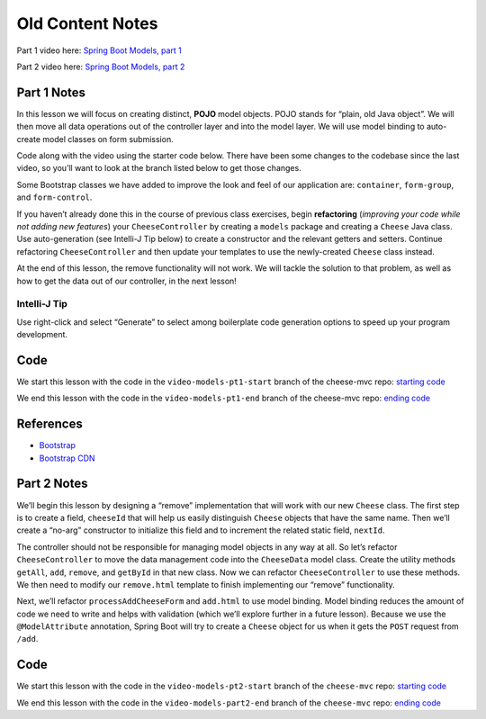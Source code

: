 Old Content Notes
==================

Part 1 video here:
`Spring Boot Models, part 1 <https://education.launchcode.org/skills-back-end-java/videos/intro-to-spring-boot-models-1/>`__

Part 2 video here:
`Spring Boot Models, part 2 <https://education.launchcode.org/skills-back-end-java/videos/intro-to-spring-boot-models-2/>`__

Part 1 Notes
-------------

In this lesson we will focus on creating distinct, **POJO** model
objects. POJO stands for “plain, old Java object”. We will then move all
data operations out of the controller layer and into the model layer. We
will use model binding to auto-create model classes on form submission.

Code along with the video using the starter code below. There have been
some changes to the codebase since the last video, so you’ll want to
look at the branch listed below to get those changes.

Some Bootstrap classes we have added to improve the look and feel of our
application are: ``container``, ``form-group``, and ``form-control``.

If you haven’t already done this in the course of previous class
exercises, begin **refactoring** (*improving your code while not adding
new features*) your ``CheeseController`` by creating a ``models``
package and creating a ``Cheese`` Java class. Use auto-generation (see
Intelli-J Tip below) to create a constructor and the relevant getters
and setters. Continue refactoring ``CheeseController`` and then update
your templates to use the newly-created ``Cheese`` class instead.

At the end of this lesson, the remove functionality will not work. We
will tackle the solution to that problem, as well as how to get the data
out of our controller, in the next lesson!

Intelli-J Tip
~~~~~~~~~~~~~

Use right-click and select “Generate” to select among boilerplate code
generation options to speed up your program development.

Code
----

We start this lesson with the code in the ``video-models-pt1-start``
branch of the cheese-mvc repo: `starting
code <https://github.com/LaunchCodeEducation/cheese-mvc/tree/video-models-pt1-start>`__

We end this lesson with the code in the ``video-models-pt1-end`` branch
of the cheese-mvc repo: `ending
code <https://github.com/LaunchCodeEducation/cheese-mvc/tree/video-models-pt1-end>`__

References
----------

-  `Bootstrap <http://getbootstrap.com/>`__
-  `Bootstrap CDN <https://www.bootstrapcdn.com/>`__

Part 2 Notes
-------------

We’ll begin this lesson by designing a “remove” implementation that will
work with our new ``Cheese`` class. The first step is to create a field,
``cheeseId`` that will help us easily distinguish ``Cheese`` objects
that have the same name. Then we’ll create a “no-arg” constructor to
initialize this field and to increment the related static field,
``nextId``.

The controller should not be responsible for managing model objects in
any way at all. So let’s refactor ``CheeseController`` to move the data
management code into the ``CheeseData`` model class. Create the utility
methods ``getAll``, ``add``, ``remove``, and ``getById`` in that new
class. Now we can refactor ``CheeseController`` to use these methods. We
then need to modify our ``remove.html`` template to finish implementing
our “remove” functionality.

Next, we’ll refactor ``processAddCheeseForm`` and ``add.html`` to use
model binding. Model binding reduces the amount of code we need to write
and helps with validation (which we’ll explore further in a future
lesson). Because we use the ``@ModelAttribute`` annotation, Spring Boot
will try to create a ``Cheese`` object for us when it gets the ``POST``
request from ``/add``.

Code
----

We start this lesson with the code in the ``video-models-pt2-start``
branch of the ``cheese-mvc`` repo: `starting
code <https://github.com/LaunchCodeEducation/cheese-mvc/tree/video-models-pt2-start>`__

We end this lesson with the code in the ``video-models-part2-end``
branch of the ``cheese-mvc`` repo: `ending
code <https://github.com/LaunchCodeEducation/cheese-mvc/tree/video-models-part2-end>`__
